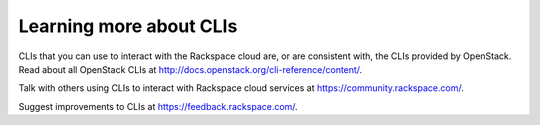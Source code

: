 .. _moreinfo_CLI:

~~~~~~~~~~~~~~~~~~~~~~~~
Learning more about CLIs
~~~~~~~~~~~~~~~~~~~~~~~~
CLIs that you can use to interact with the Rackspace cloud 
are, or are consistent with, 
the CLIs provided by OpenStack. 
Read about all OpenStack CLIs at
http://docs.openstack.org/cli-reference/content/.

Talk with others using CLIs to interact with 
Rackspace cloud services at https://community.rackspace.com/.

Suggest improvements to CLIs at https://feedback.rackspace.com/. 